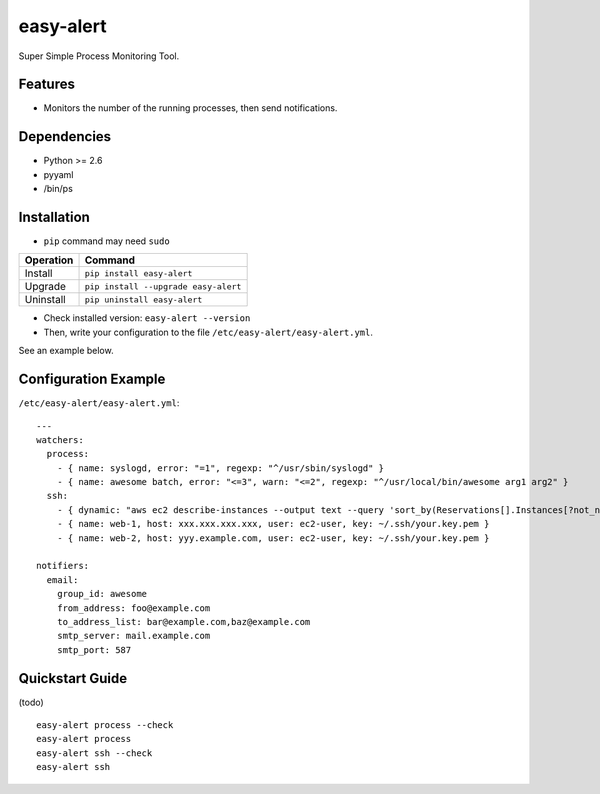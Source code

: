 ==========
easy-alert
==========

Super Simple Process Monitoring Tool.

.. image:: https://badge.fury.io/py/easy-alert.svg
   :target: http://badge.fury.io/py/easy-alert
   :alt: PyPI version

.. image:: https://travis-ci.org/mogproject/easy-alert.svg?branch=master
   :target: https://travis-ci.org/mogproject/easy-alert
   :alt: Build Status

.. image:: https://coveralls.io/repos/mogproject/easy-alert/badge.svg?branch=master&service=github
   :target: https://coveralls.io/github/mogproject/easy-alert?branch=master
   :alt: Coverage Status


.. image:: https://img.shields.io/badge/license-Apache%202.0-blue.svg
   :target: http://choosealicense.com/licenses/apache-2.0/
   :alt: License

.. image:: https://badge.waffle.io/mogproject/easy-alert.svg?label=ready&title=Ready
   :target: https://waffle.io/mogproject/easy-alert
   :alt: 'Stories in Ready'

--------
Features
--------

* Monitors the number of the running processes, then send notifications.

------------
Dependencies
------------

* Python >= 2.6
* pyyaml
* /bin/ps

------------
Installation
------------

* ``pip`` command may need ``sudo``

+-------------+---------------------------------------+
| Operation   | Command                               |
+=============+=======================================+
| Install     |``pip install easy-alert``             |
+-------------+---------------------------------------+
| Upgrade     |``pip install --upgrade easy-alert``   |
+-------------+---------------------------------------+
| Uninstall   |``pip uninstall easy-alert``           |
+-------------+---------------------------------------+

* Check installed version: ``easy-alert --version``

* Then, write your configuration to the file ``/etc/easy-alert/easy-alert.yml``.

See an example below.

---------------------
Configuration Example
---------------------

``/etc/easy-alert/easy-alert.yml``::

    ---
    watchers:
      process:
        - { name: syslogd, error: "=1", regexp: "^/usr/sbin/syslogd" }
        - { name: awesome batch, error: "<=3", warn: "<=2", regexp: "^/usr/local/bin/awesome arg1 arg2" }
      ssh:
        - { dynamic: "aws ec2 describe-instances --output text --query 'sort_by(Reservations[].Instances[?not_null(Tags[?Key==`Name`].Value)][].[PrivateIpAddress,Tags[?Key==`Name`].Value|[0]],&[1])'", user: ec2-user, key: ~/.ssh/your.key.pem }
        - { name: web-1, host: xxx.xxx.xxx.xxx, user: ec2-user, key: ~/.ssh/your.key.pem }
        - { name: web-2, host: yyy.example.com, user: ec2-user, key: ~/.ssh/your.key.pem }

    notifiers:
      email:
        group_id: awesome
        from_address: foo@example.com
        to_address_list: bar@example.com,baz@example.com
        smtp_server: mail.example.com
        smtp_port: 587

----------------
Quickstart Guide
----------------
(todo)

::

    easy-alert process --check
    easy-alert process
    easy-alert ssh --check
    easy-alert ssh

